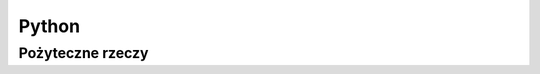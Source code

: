 Python
====================
.. index:: python


Pożyteczne rzeczy
-----------------------------------
.. index:: SimpleHTTPServer

.. code-block:: bash
   :linenos:

   #Szybkie udostepnianie plikow
   mkdir ~/tmp && cd tmp && touch plik.txt
   python -m SimpleHTTPServer 8888

   # Sprawdzenie poprawności jsona
   cat json | python -c 'import json,sys;obj=json.load(sys.stdin);print obj;'#

